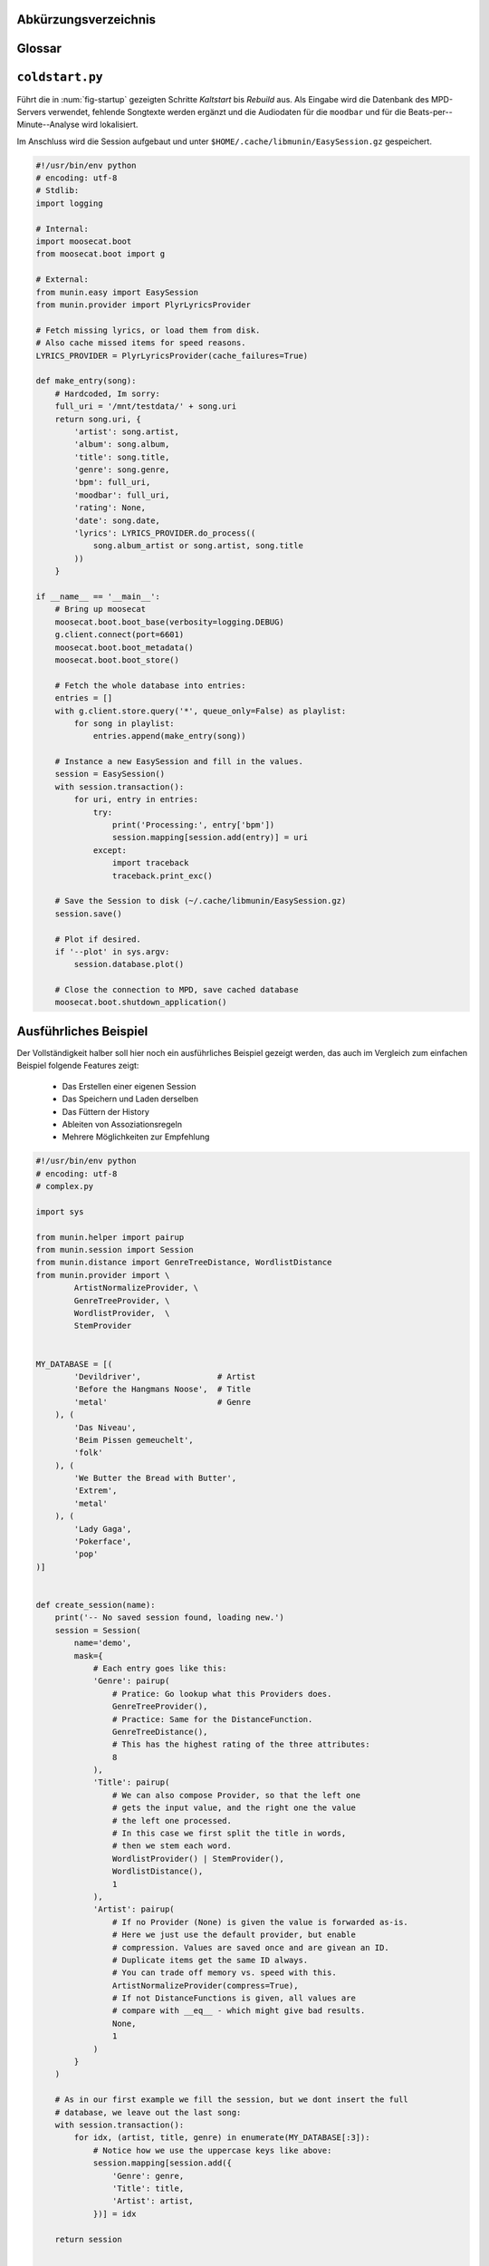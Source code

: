 .. only:: latex

   .. raw:: latex

       \appendix

Abkürzungsverzeichnis
======================

.. figtable::
    :spec: >{\raggedleft\arraybackslash}p{0.25\linewidth} | p{0.65\linewidth}

    =======================  ==================================
    Abkürzung                Bedeutung
    =======================  ==================================
    **API**                  *Application Programming Interface*
    **GUI**                  *Graphical User Interface*
    **LoC**                  *Lines of Code*
    =======================  ==================================

.. only:: latex

   .. raw:: latex

       \newpage

Glossar
=======

.. glossary:: 

    Song

        Im Kontext von *libmunin* ist ein Song eine Menge von Attributen.
        Jedem Attribut ist, wie in einer Hashmap, ein Wert zugeordnet. 

        Beispielsweise haben alle Songs ein Attribut ``artist``, aber jeder
        einzelner Song kennt dafür einen bestimmten Wert.

        Desweiteren wird für jeden Song die Distanz zu einer Menge ähnlicher
        Songs gespeichert, sowie einen Integer der als Identifier dient.

    Distanz

        Eine Distanz beschreibt die Ähnlichkeit zweier Songs oder Attribute. 
        Eine Distanz von 0 bedeutet dabei eine maximale Ähnlichkeit (oder
        minimale *Entfernung* zueinander), eine Distanz von 1.0 maximale
        Unähnlichkeit (oder maximale *Entfernung*).

        Die Distanz wird durch eine Distanzfunktion berechnet.

    Distanzfunktion

        Eine Distanzfunktion ist im Kontext von *libmunin* eine Funktion, die 
        zwei Songs als Eingabe nimmt und die Distanz zwischen
        diesen berechnet.

        Dabei wird jedes Attribut betrachte welchesi n beiden Songs
        vorkommt betrachtet. Für diese wird von der Maske eine
        spezialisierte Distanzfunktion festgelegt, die weiß wie diese
        zwei bestimmten Werte sinnvoll verglichen werden können. Die so
        errechneten Werte werden, gemäß der Gewichtung in der Maske, zu
        einem Wert verschmolzen.

        Fehlen Attribute in einen der beiedn Songs wird für diese jeweils eine
        Distanz von 1.0 angenommen und ebenfalls in die gewichtete Oberdistanz
        eingerechnet.

        Die folgenden Bedingungen müssen sowohl für die allgemeine
        Distanzfunktion, als auch für die speziellen Distanzfunktionen gelten:
 
        *Uniformität:*
        
        .. math::

            0 \leq D(i, j) \leq 1\forall i,j \in D

        *Symmetrie:*

        .. math::

            D(i, j) = D(j, i) \forall i,j \in D

        *Identität:*

        .. math::

            D(i, i) = 0.0 \forall i \in D

        *Dreiecksungleichung:*

        .. math::

            D(i, j) \leq D(i, x) + (x, j) \forall i,j,x \in D

    Session

        Eine *Session* ist eine Nutzung von *libmunin* über einem bestimmten
        Zeitraum. Zum Erstellen einer Session werden die Daten importiert,
        analysiert und ein Graph wird daraus aufgebaut.
    
        Zudem kann eine *Session* persistent für späteren Gebrauch gespeichert
        werden. 

        Für Nutzer der Bibliothek ist die Session auch Eintrittspunkt
        für jegliche von *libmunin* bereitgestellte Funktionalität.

    Maske

        Die Session benötigt eine Beschreibung der Daten die importiert
        werden. So muss ich darauf geeinigt werden was beispielsweise unter dem
        Schlüssel ``genre`` abgespeichert wird.
    
        In der *Maske* werden daher die einzelnen Attribute festgelegt, die ein
        einzelner Song haben kann und wie diese anzusprechen sind. Zudem wird
        pro Attribut ein Provider und eine Distanzfunktion
        festgelegt die bei der Verarbeitung dieses Wertes genutzt wird. Zudem
        wird die Gewichtung des Attributes festgelegt - manche Attribute sind
        für die Ähnlichkeit zweier Songs entscheidender als andere.

    Attribut

        Ein Attribut ist ein *Schlüssel* in der Maske. Er repräsentiert
        eine Vereinbarung mit dem Nutzer unter welchem Namen das Attribut in
        Zukunft angesprochen wird. Zu jedem gesetzten Attribut gehört ein Wert,
        andernfalls ein spezieller leerer Wert. Ein Song besteht aus einer 
        Menge dieser Paare.

    Provider

        Ein *Provider* normalisiert einen Wert anhand verschiedener
        Charakteristiken. Sie dienen als vorgelagerte Verarbeitung von den Daten
        die in das System geladen werden. Jeder *Provider* ist dabei einem 
        Attribut zugeordnet.

        Ihr Ziel ist für die Distanzfunktion einfache und effizient 
        vergleichbare Werte zu liefern - da die Distanzfunktion sehr
        viel öfters aufgerufen wird als der *Provider*.

    Assoziationsregel
        
        Eine Assoziationsregel verbindet zwei Mengen *A* und *B* von Songs
        miteinander. Wird eine der beiden Mengen miteinander gehört, ist es
        wahrscheinlich dass auch die andere Menge daraufhin angehört wird.

        Sie werden aus dem Verhalten des Nutzers abgeleitet.

        Die Güte der Regel wird durch ein *Rating* beschrieben:

        .. math::

            Rating(A, B) = (1.0 - Kulczynski(A, B)) \cdot ImbalanceRatio(A, B)

        wobei:

        .. math::

            Kulczynski(A, B) =  \frac{p(A \vert B) + p(B \vert A)}{2}

        .. math::

            ImbalanceRatio(A, B) = \frac{\vert support(A) - support(B) \vert}{support(A) + support(B) - support(A \cup B)}

        .. math::

            support(X) = H_n(X)

        Vergleiche dazu: :cite:`datamining-concepts-and-techniques` Datamining
        Concepts and Techniques.


    Recommendation

        Eine Recommendation (dt. Empfehlung) ist ein Song der vom System
        auf Geheiß des Benutzers hin vorgeschlagen wird. 

        Die Empfehlunge sollte eine geringe Distanz zum Seedsong haben.

    Seedsong

        Ein Song der als Basis für Empfehlungen ausgewählt wurde. 

    Graph 

        Im Kontext von *libmunin* ist der Graph eine Abbildung aller Songs (als
        Knoten) und deren Distanz (als Kanten) untereinander. Im idealen Graphen
        kennt jeder Song *N* zu ihm selbst ähnlichsten Songs als
        Nachbarn.

        Da die Erstellung eines idealen Graphen sehr aufwendig ist, wird auf
        eine schneller zu berechnende Approximation zurückgegriffen.

.. only:: latex

   .. raw:: latex

       \newpage


.. _coldstart-example:

``coldstart.py``
================

Führt die in :num:`fig-startup` gezeigten Schritte *Kaltstart* bis *Rebuild*
aus. Als Eingabe wird die Datenbank des MPD-Servers verwendet, fehlende
Songtexte werden ergänzt und die Audiodaten für die ``moodbar`` und für die
Beats-per--Minute--Analyse wird lokalisiert. 

Im Anschluss wird die Session aufgebaut und unter
``$HOME/.cache/libmunin/EasySession.gz`` gespeichert.

.. code-block:: python

    #!/usr/bin/env python
    # encoding: utf-8
    # Stdlib:
    import logging

    # Internal:
    import moosecat.boot
    from moosecat.boot import g

    # External:
    from munin.easy import EasySession
    from munin.provider import PlyrLyricsProvider

    # Fetch missing lyrics, or load them from disk.
    # Also cache missed items for speed reasons.
    LYRICS_PROVIDER = PlyrLyricsProvider(cache_failures=True)

    def make_entry(song):
        # Hardcoded, Im sorry:
        full_uri = '/mnt/testdata/' + song.uri
        return song.uri, {
            'artist': song.artist,
            'album': song.album,
            'title': song.title,
            'genre': song.genre,
            'bpm': full_uri,
            'moodbar': full_uri,
            'rating': None,
            'date': song.date,
            'lyrics': LYRICS_PROVIDER.do_process((
                song.album_artist or song.artist, song.title
            ))
        }

    if __name__ == '__main__':
        # Bring up moosecat
        moosecat.boot.boot_base(verbosity=logging.DEBUG)
        g.client.connect(port=6601)
        moosecat.boot.boot_metadata()
        moosecat.boot.boot_store()

        # Fetch the whole database into entries:
        entries = []
        with g.client.store.query('*', queue_only=False) as playlist:
            for song in playlist:
                entries.append(make_entry(song))

        # Instance a new EasySession and fill in the values.
        session = EasySession()
        with session.transaction():
            for uri, entry in entries:
                try:
                    print('Processing:', entry['bpm'])
                    session.mapping[session.add(entry)] = uri
                except:
                    import traceback
                    traceback.print_exc()

        # Save the Session to disk (~/.cache/libmunin/EasySession.gz)
        session.save()

        # Plot if desired.
        if '--plot' in sys.argv:
            session.database.plot()

        # Close the connection to MPD, save cached database
        moosecat.boot.shutdown_application()

.. only:: latex

   .. raw:: latex

       \newpage


.. _complex-example:

Ausführliches Beispiel
======================

Der Vollständigkeit halber soll hier noch ein ausführliches Beispiel 
gezeigt werden, das auch im Vergleich zum einfachen Beispiel folgende Features
zeigt:

    - Das Erstellen einer eigenen Session
    - Das Speichern und Laden derselben
    - Das Füttern der History
    - Ableiten von Assoziationsregeln
    - Mehrere Möglichkeiten zur Empfehlung

.. code-block:: python

    #!/usr/bin/env python
    # encoding: utf-8
    # complex.py

    import sys

    from munin.helper import pairup
    from munin.session import Session
    from munin.distance import GenreTreeDistance, WordlistDistance
    from munin.provider import \
            ArtistNormalizeProvider, \
            GenreTreeProvider, \
            WordlistProvider,  \
            StemProvider


    MY_DATABASE = [(
            'Devildriver',                # Artist
            'Before the Hangmans Noose',  # Title
            'metal'                       # Genre
        ), (
            'Das Niveau',
            'Beim Pissen gemeuchelt',
            'folk'
        ), (
            'We Butter the Bread with Butter',
            'Extrem',
            'metal'
        ), (
            'Lady Gaga',
            'Pokerface',
            'pop'
    )]


    def create_session(name):
        print('-- No saved session found, loading new.')
        session = Session(
            name='demo',
            mask={
                # Each entry goes like this:
                'Genre': pairup(
                    # Pratice: Go lookup what this Providers does.
                    GenreTreeProvider(),
                    # Practice: Same for the DistanceFunction.
                    GenreTreeDistance(),
                    # This has the highest rating of the three attributes:
                    8
                ),
                'Title': pairup(
                    # We can also compose Provider, so that the left one
                    # gets the input value, and the right one the value
                    # the left one processed.
                    # In this case we first split the title in words,
                    # then we stem each word.
                    WordlistProvider() | StemProvider(),
                    WordlistDistance(),
                    1
                ),
                'Artist': pairup(
                    # If no Provider (None) is given the value is forwarded as-is.
                    # Here we just use the default provider, but enable
                    # compression. Values are saved once and are givean an ID.
                    # Duplicate items get the same ID always.
                    # You can trade off memory vs. speed with this.
                    ArtistNormalizeProvider(compress=True),
                    # If not DistanceFunctions is given, all values are
                    # compare with __eq__ - which might give bad results.
                    None,
                    1
                )
            }
        )

        # As in our first example we fill the session, but we dont insert the full
        # database, we leave out the last song:
        with session.transaction():
            for idx, (artist, title, genre) in enumerate(MY_DATABASE[:3]):
                # Notice how we use the uppercase keys like above:
                session.mapping[session.add({
                    'Genre': genre,
                    'Title': title,
                    'Artist': artist,
                })] = idx

        return session


    def print_recommendations(session, n=5):
        # A generator that yields at max 20 songs.
        recom_generator = session.recommend_from_heuristic(number=n)
        seed_song = next(recom_generator)
        print('Recommendations to #{}:'.format(seed_song.uid))
        for munin_song in recom_generator:
            print('  normalized values:')

            # Let's take
            for attribute, normalized_value in munin_song.items():
                print('    {:<7s}: {:<20s}'.format(attribute, normalized_value))

            original_song = MY_DATABASE[session.mapping[munin_song.uid]]
            print('  original values:')
            print('    Artist :', original_song[0])
            print('    Album  :', original_song[1])
            print('    Genre  :', original_song[2])
            print()


    if __name__ == '__main__':
        print('The database:')
        for idx, song in enumerate(MY_DATABASE):
            print('  #{} {}'.format(idx, song))
        print()

        # Perhaps we already had an prior session?
        session = Session.from_name('demo') or create_session('demo')
        rules = list(session.rule_index)
        if rules:
            print('Association Rules:')
            for left, right, support, rating in rules:
                print('  {:>10s} <-> {:<10s} [supp={:>5d}, rating={:.5f}]'.format(
                    str([song.uid for song in left]),
                    str([song.uid for song in right]),
                    support, rating
                ))
            print()

        print_recommendations(session)

        # Let's add some history:
        for munin_uid in [0, 2, 0, 0, 2]:
            session.feed_history(munin_uid)

        print('Playcounts:')
        for song, count in session.playcounts().items():
            print('  #{} was played {}x times'.format(song.uid, count))

        # Let's insert a new song that will be in the graph on the next run:
        if len(session) != len(MY_DATABASE):
            with session.fix_graph():
                session.mapping[session.insert({
                    'Genre': MY_DATABASE[-1][2],
                    'Title': MY_DATABASE[-1][1],
                    'Artist': MY_DATABASE[-1][0]
                })] = 3

        if '--plot' in sys.argv:
            session.database.plot()

        # Save it under ~/.cache/libmunin/demo
        session.save()

**Ausgabe nach dem ersten Lauf:**

.. code-block:: python

    The database:
      #0 ('Devildriver', 'Before the Hangmans Noose', 'metal')
      #1 ('Das Niveau', 'Beim Pissen gemeuchelt', 'folk')
      #2 ('We Butter the Bread with Butter', 'Extrem', 'metal')
      #3 ('Lady Gaga', 'Pokerface', 'pop')

    -- No saved session found, loading new.
    matching ['metal']
    matching ['folk']
    matching ['metal']
    Recommendations to #0:
      normalized values:
        Artist : (3,)                
        Genre  : ((583,),)           
        Title  : ['Extrem']          
      original values:
        Artist : We Butter the Bread with Butter
        Album  : Extrem
        Genre  : metal

    Playcounts:
      #0 was played 3x times
      #2 was played 2x times
    matching ['pop']

**Ausgabe nach dem 10ten Lauf:**

.. code-block:: python

    The database:
      #0 ('Devildriver', 'Before the Hangmans Noose', 'metal')
      #1 ('Das Niveau', 'Beim Pissen gemeuchelt', 'folk')
      #2 ('We Butter the Bread with Butter', 'Extrem', 'metal')
      #3 ('Lady Gaga', 'Pokerface', 'pop')

    Association Rules:
             [2] <-> [0]        [supp=    8, rating=0.83951]

    Recommendations to #2:
      normalized values:
        Artist : (1,)                
        Genre  : ((583,),)           
        Title  : ['the', 'Befor', 'Noos', 'Hangman']
      original values:
        Artist : Devildriver
        Album  : Before the Hangmans Noose
        Genre  : metal

    Playcounts:
      #0 was played 30x times
      #2 was played 20x times

.. only:: latex

   .. raw:: latex

       \newpage

.. _end-of-doc:
